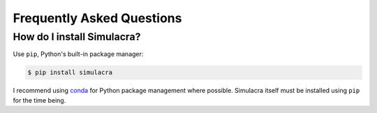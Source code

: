 Frequently Asked Questions
==========================

How do I install Simulacra?
---------------------------

Use ``pip``, Python's built-in package manager:

.. code-block:: bash

    $ pip install simulacra

I recommend using `conda <https://conda.io/docs/intro.html>`_ for Python
package management where possible.
Simulacra itself must be installed using ``pip`` for the time being.

